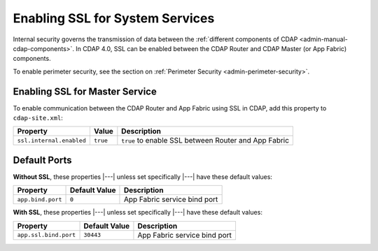 .. meta::
    :author: Cask Data, Inc.
    :copyright: Copyright © 2016 Cask Data, Inc.

.. _admin-security-system-services:

================================
Enabling SSL for System Services
================================

Internal security governs the transmission of data between the :ref:`different components
of CDAP <admin-manual-cdap-components>`. In CDAP 4.0, SSL can be enabled between the CDAP
Router and CDAP Master (or App Fabric) components.

To enable perimeter security, see the section on :ref:`Perimeter Security <admin-perimeter-security>`.

.. _admin-security-system-services-master:

Enabling SSL for Master Service
===============================

To enable communication between the CDAP Router and App Fabric using SSL in CDAP, add this property to ``cdap-site.xml``:

================================================= ==================== ======================================================
Property                                          Value                Description
================================================= ==================== ======================================================
``ssl.internal.enabled``                          ``true``             ``true`` to enable SSL between Router and App Fabric
================================================= ==================== ======================================================

Default Ports
=============

**Without SSL**, these properties |---| unless set specifically |---| have these default values:

================================================= ==================== ======================================================
Property                                          Default Value        Description
================================================= ==================== ======================================================
``app.bind.port``                                 ``0``                App Fabric service bind port
================================================= ==================== ======================================================

**With SSL**, these properties |---| unless set specifically |---| have these default values:

================================================= ==================== ======================================================
Property                                          Default Value        Description
================================================= ==================== ======================================================
``app.ssl.bind.port``                             ``30443``            App Fabric service bind port
================================================= ==================== ======================================================
